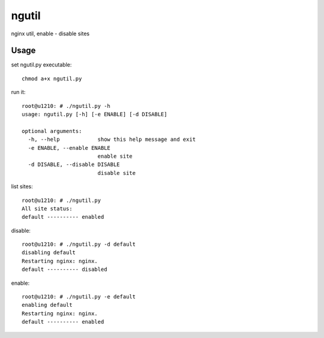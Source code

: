 ngutil
======

nginx util, enable - disable sites

Usage
-----

set ngutil.py executable::

    chmod a+x ngutil.py

run it::

    root@u1210: # ./ngutil.py -h
    usage: ngutil.py [-h] [-e ENABLE] [-d DISABLE]

    optional arguments:
      -h, --help            show this help message and exit
      -e ENABLE, --enable ENABLE
                            enable site
      -d DISABLE, --disable DISABLE
                            disable site

list sites::

    root@u1210: # ./ngutil.py 
    All site status:
    default ---------- enabled

disable::

    root@u1210: # ./ngutil.py -d default
    disabling default
    Restarting nginx: nginx.
    default ---------- disabled

enable::

    root@u1210: # ./ngutil.py -e default
    enabling default
    Restarting nginx: nginx.
    default ---------- enabled

